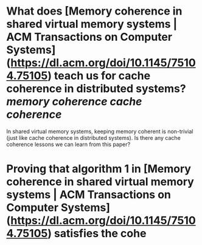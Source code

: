 * What does [Memory coherence in shared virtual memory systems | ACM Transactions on Computer Systems](https://dl.acm.org/doi/10.1145/75104.75105) teach us for cache coherence in distributed systems? [[memory coherence]] [[cache coherence]]
In shared virtual memory systems, keeping memory coherent is non-trivial (just like cache coherence in distributed systems). Is there any cache coherence lessons we can learn from this paper?
* Proving that algorithm 1 in [Memory coherence in shared virtual memory systems | ACM Transactions on Computer Systems](https://dl.acm.org/doi/10.1145/75104.75105) satisfies the cohe